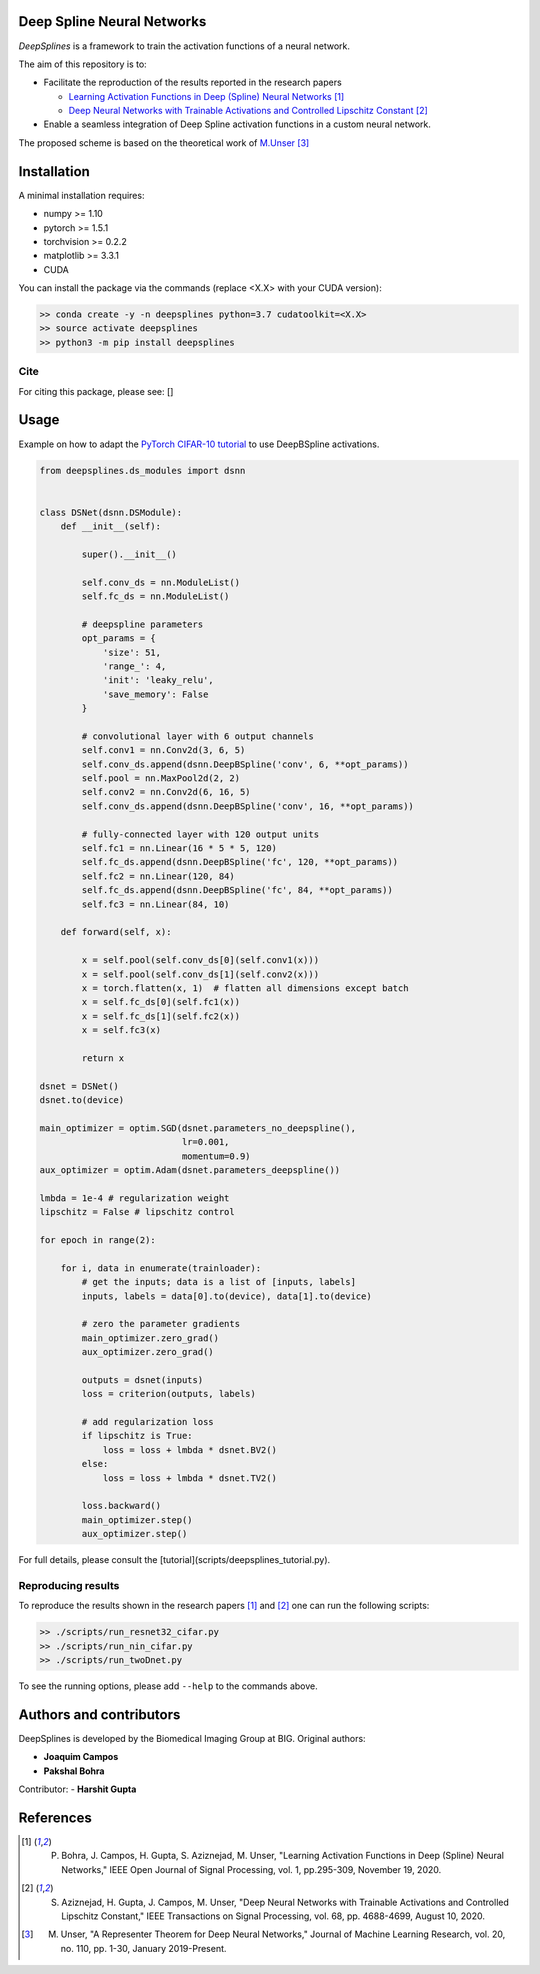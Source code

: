 
.. image:: https://github.com/joaquimcampos/DeepSplines/blob/master/logo.png
  :width: 40 %
  :align: center

Deep Spline Neural Networks
===========================

*DeepSplines* is a framework to train the activation functions of a neural network.

The aim of this repository is to:

* Facilitate the reproduction of the results reported in the research papers

  * `Learning Activation Functions in Deep (Spline) Neural Networks <http://bigwww.epfl.ch/publications/bohra2003.html>`_  [1]_
  * `Deep Neural Networks with Trainable Activations and Controlled Lipschitz Constant <http://bigwww.epfl.ch/publications/aziznejad2001.html>`_  [2]_

* Enable a seamless integration of Deep Spline activation functions in a custom neural network.


The proposed scheme is based on the theoretical work of
`M.Unser <http://bigwww.epfl.ch/publications/unser1901.html>`_  [3]_


.. contents:: Table of Contents
   :depth: 2

   Tool1


Installation
============

A minimal installation requires:

* numpy >= 1.10
* pytorch >= 1.5.1
* torchvision >= 0.2.2
* matplotlib >= 3.3.1
* CUDA

You can install the package via the commands (replace <X.X> with your CUDA version):

.. code-block:: bash

    >> conda create -y -n deepsplines python=3.7 cudatoolkit=<X.X>
    >> source activate deepsplines
    >> python3 -m pip install deepsplines

Cite
----
For citing this package, please see: []

Usage
=====

Example on how to adapt the `PyTorch CIFAR-10 tutorial <https://pytorch.org/tutorials/beginner/blitz/cifar10_tutorial.html>`_
to use DeepBSpline activations.

.. code-block:: python

    from deepsplines.ds_modules import dsnn


    class DSNet(dsnn.DSModule):
        def __init__(self):

            super().__init__()

            self.conv_ds = nn.ModuleList()
            self.fc_ds = nn.ModuleList()

            # deepspline parameters
            opt_params = {
                'size': 51,
                'range_': 4,
                'init': 'leaky_relu',
                'save_memory': False
            }

            # convolutional layer with 6 output channels
            self.conv1 = nn.Conv2d(3, 6, 5)
            self.conv_ds.append(dsnn.DeepBSpline('conv', 6, **opt_params))
            self.pool = nn.MaxPool2d(2, 2)
            self.conv2 = nn.Conv2d(6, 16, 5)
            self.conv_ds.append(dsnn.DeepBSpline('conv', 16, **opt_params))

            # fully-connected layer with 120 output units
            self.fc1 = nn.Linear(16 * 5 * 5, 120)
            self.fc_ds.append(dsnn.DeepBSpline('fc', 120, **opt_params))
            self.fc2 = nn.Linear(120, 84)
            self.fc_ds.append(dsnn.DeepBSpline('fc', 84, **opt_params))
            self.fc3 = nn.Linear(84, 10)

        def forward(self, x):

            x = self.pool(self.conv_ds[0](self.conv1(x)))
            x = self.pool(self.conv_ds[1](self.conv2(x)))
            x = torch.flatten(x, 1)  # flatten all dimensions except batch
            x = self.fc_ds[0](self.fc1(x))
            x = self.fc_ds[1](self.fc2(x))
            x = self.fc3(x)

            return x

    dsnet = DSNet()
    dsnet.to(device)

    main_optimizer = optim.SGD(dsnet.parameters_no_deepspline(),
                               lr=0.001,
                               momentum=0.9)
    aux_optimizer = optim.Adam(dsnet.parameters_deepspline())

    lmbda = 1e-4 # regularization weight
    lipschitz = False # lipschitz control

    for epoch in range(2):

        for i, data in enumerate(trainloader):
            # get the inputs; data is a list of [inputs, labels]
            inputs, labels = data[0].to(device), data[1].to(device)

            # zero the parameter gradients
            main_optimizer.zero_grad()
            aux_optimizer.zero_grad()

            outputs = dsnet(inputs)
            loss = criterion(outputs, labels)

            # add regularization loss
            if lipschitz is True:
                loss = loss + lmbda * dsnet.BV2()
            else:
                loss = loss + lmbda * dsnet.TV2()

            loss.backward()
            main_optimizer.step()
            aux_optimizer.step()


For full details, please consult the [tutorial](scripts/deepsplines_tutorial.py).

Reproducing results
-------------------

To reproduce the results shown in the research papers [1]_ and [2]_ one can run the following scripts:

.. code-block:: bash

    >> ./scripts/run_resnet32_cifar.py
    >> ./scripts/run_nin_cifar.py
    >> ./scripts/run_twoDnet.py

To see the running options, please add ``--help`` to the commands above.

Authors and contributors
========================

DeepSplines is developed by the Biomedical Imaging Group at BIG. Original authors:

-   **Joaquim Campos**
-   **Pakshal Bohra**

Contributor:
-   **Harshit Gupta**


References
==========

.. [1] P. Bohra, J. Campos, H. Gupta, S. Aziznejad, M. Unser, "Learning Activation Functions in Deep (Spline) Neural Networks," IEEE Open Journal of Signal Processing, vol. 1, pp.295-309, November 19, 2020.

.. [2] S. Aziznejad, H. Gupta, J. Campos, M. Unser, "Deep Neural Networks with Trainable Activations and Controlled Lipschitz Constant," IEEE Transactions on Signal Processing, vol. 68, pp. 4688-4699, August 10, 2020.

.. [3] M. Unser, "A Representer Theorem for Deep Neural Networks," Journal of Machine Learning Research, vol. 20, no. 110, pp. 1-30, January 2019-Present.
